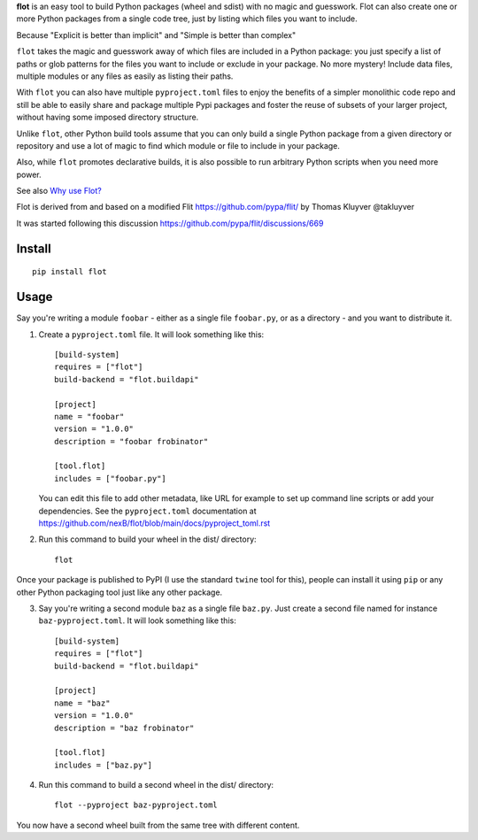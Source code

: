 **flot** is an easy tool to build Python packages (wheel and sdist) with no
magic and guesswork. Flot can also create one or more Python packages
from a single code tree, just by listing which files you want to include.

Because "Explicit is better than implicit" and "Simple is better than complex"

``flot`` takes the magic and guesswork away of which files are included in a
Python package: you just specify a list of paths or glob patterns for the files
you want to include or exclude in your package. No more mystery! Include data
files, multiple modules or any files as easily as listing their paths.

With ``flot`` you can also have multiple ``pyproject.toml`` files to enjoy the
benefits of a simpler monolithic code repo and still be able to easily share
and package multiple Pypi packages and foster the reuse of subsets of your larger
project, without having some imposed directory structure.

Unlike ``flot``, other Python build tools assume that you can only build a
single Python package from a given directory or repository and use a lot of
magic to find which module or file to include in your package.

Also, while ``flot`` promotes declarative builds, it is also possible to run
arbitrary Python scripts when you need more power.

See also `Why use Flot? <https://github.com/nexB/flot/blob/main/docs/rationale.rst>`_

Flot is derived from and based on a modified Flit https://github.com/pypa/flit/
by Thomas Kluyver @takluyver

It was started following this discussion https://github.com/pypa/flit/discussions/669


Install
-------

::

    pip install flot


Usage
-----

Say you're writing a module ``foobar`` - either as a single file ``foobar.py``,
or as a directory - and you want to distribute it.

1. Create a ``pyproject.toml`` file. It will look something like this::

       [build-system]
       requires = ["flot"]
       build-backend = "flot.buildapi"

       [project]
       name = "foobar"
       version = "1.0.0"
       description = "foobar frobinator"

       [tool.flot]
       includes = ["foobar.py"]

   You can edit this file to add other metadata, like URL for example to set up
   command line scripts or add your dependencies. See the ``pyproject.toml``
   documentation at https://github.com/nexB/flot/blob/main/docs/pyproject_toml.rst

2. Run this command to build your wheel in the dist/ directory::

       flot

Once your package is published to PyPI (I use the standard ``twine`` tool for this),
people can install it using ``pip`` or any other Python packaging tool just like
any other package. 

3. Say you're writing a second module ``baz`` as a single file ``baz.py``.
   Just create a second file named for instance ``baz-pyproject.toml``.
   It will look something like this::

       [build-system]
       requires = ["flot"]
       build-backend = "flot.buildapi"

       [project]
       name = "baz"
       version = "1.0.0"
       description = "baz frobinator"

       [tool.flot]
       includes = ["baz.py"]

4. Run this command to build a second wheel in the dist/ directory::

       flot --pyproject baz-pyproject.toml


You now have a second wheel built from the same tree with different content.
